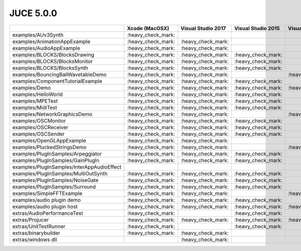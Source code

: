JUCE 5.0.0
==========

+--------------------------------------------+-------------+-------------+-------------+-------------+-------------+
|                                            | Xcode       | Visual      | Visual      | Visual      | Linux       |
|                                            | (MacOSX)    | Studio 2017 | Studio 2015 | Studio 2013 | Makefile    |
+============================================+=============+=============+=============+=============+=============+
| examples/AUv3Synth                         | |yes|       |             |             |             |             |
+--------------------------------------------+-------------+-------------+-------------+-------------+-------------+
| examples/AnimationAppExample               | |yes|       | |yes|       |             |             |             |
+--------------------------------------------+-------------+-------------+-------------+-------------+-------------+
| examples/AudioAppExample                   | |yes|       | |yes|       |             |             |             |
+--------------------------------------------+-------------+-------------+-------------+-------------+-------------+
| examples/BLOCKS/BlocksDrawing              | |yes|       | |yes|       | |yes|       |             | |yes|       |
+--------------------------------------------+-------------+-------------+-------------+-------------+-------------+
| examples/BLOCKS/BlocksMonitor              | |yes|       | |yes|       | |yes|       |             | |yes|       |
+--------------------------------------------+-------------+-------------+-------------+-------------+-------------+
| examples/BLOCKS/BlocksSynth                | |yes|       | |yes|       | |yes|       |             | |yes|       |
+--------------------------------------------+-------------+-------------+-------------+-------------+-------------+
| examples/BouncingBallWavetableDemo         | |yes|       | |yes|       |             | |yes|       | |yes|       |
+--------------------------------------------+-------------+-------------+-------------+-------------+-------------+
| examples/ComponentTutorialExample          | |yes|       | |yes|       | |yes|       |             |             |
+--------------------------------------------+-------------+-------------+-------------+-------------+-------------+
| examples/Demo                              | |yes|       | |yes|       | |yes|       | |yes|       | |yes|       |
+--------------------------------------------+-------------+-------------+-------------+-------------+-------------+
| examples/HelloWorld                        | |yes|       | |yes|       | |yes|       |             | |yes|       |
+--------------------------------------------+-------------+-------------+-------------+-------------+-------------+
| examples/MPETest                           | |yes|       | |yes|       | |yes|       |             | |yes|       |
+--------------------------------------------+-------------+-------------+-------------+-------------+-------------+
| examples/MidiTest                          | |yes|       | |yes|       | |yes|       |             | |yes|       |
+--------------------------------------------+-------------+-------------+-------------+-------------+-------------+
| examples/NetworkGraphicsDemo               | |yes|       | |yes|       |             | |yes|       | |yes|       |
+--------------------------------------------+-------------+-------------+-------------+-------------+-------------+
| examples/OSCMonitor                        | |yes|       | |yes|       | |yes|       |             | |yes|       |
+--------------------------------------------+-------------+-------------+-------------+-------------+-------------+
| examples/OSCReceiver                       | |yes|       | |yes|       | |yes|       |             | |yes|       |
+--------------------------------------------+-------------+-------------+-------------+-------------+-------------+
| examples/OSCSender                         | |yes|       | |yes|       | |yes|       |             | |yes|       |
+--------------------------------------------+-------------+-------------+-------------+-------------+-------------+
| examples/OpenGLAppExample                  | |yes|       | |yes|       |             |             |             |
+--------------------------------------------+-------------+-------------+-------------+-------------+-------------+
| examples/PluckedStringsDemo                | |yes|       | |yes|       |             | |yes|       |             |
+--------------------------------------------+-------------+-------------+-------------+-------------+-------------+
| examples/PlugInSamples/Arpeggiator         | |yes|       | |yes|       | |yes|       |             |             |
+--------------------------------------------+-------------+-------------+-------------+-------------+-------------+
| examples/PlugInSamples/GainPlugIn          | |yes|       | |yes|       | |yes|       |             |             |
+--------------------------------------------+-------------+-------------+-------------+-------------+-------------+
| examples/PlugInSamples/InterAppAudioEffect |             |             |             |             |             |
+--------------------------------------------+-------------+-------------+-------------+-------------+-------------+
| examples/PlugInSamples/MultiOutSynth       | |yes|       | |yes|       | |yes|       |             |             |
+--------------------------------------------+-------------+-------------+-------------+-------------+-------------+
| examples/PlugInSamples/NoiseGate           | |yes|       | |yes|       | |yes|       |             |             |
+--------------------------------------------+-------------+-------------+-------------+-------------+-------------+
| examples/PlugInSamples/Surround            | |yes|       | |yes|       | |yes|       |             | |yes|       |
+--------------------------------------------+-------------+-------------+-------------+-------------+-------------+
| examples/SimpleFFTExample                  | |yes|       | |yes|       |             | |yes|       |             |
+--------------------------------------------+-------------+-------------+-------------+-------------+-------------+
| examples/audio plugin demo                 | |yes|       | |yes|       | |yes|       |             | |yes|       |
+--------------------------------------------+-------------+-------------+-------------+-------------+-------------+
| examples/audio plugin host                 | |yes|       | |yes|       | |yes|       | |yes|       | |yes|       |
+--------------------------------------------+-------------+-------------+-------------+-------------+-------------+
| extras/AudioPerformanceTest                | |yes|       |             | |yes|       |             | |yes|       |
+--------------------------------------------+-------------+-------------+-------------+-------------+-------------+
| extras/Projucer                            | |yes|       | |yes|       | |yes|       | |yes|       | |yes|       |
+--------------------------------------------+-------------+-------------+-------------+-------------+-------------+
| extras/UnitTestRunner                      | |yes|       |             | |yes|       |             | |yes|       |
+--------------------------------------------+-------------+-------------+-------------+-------------+-------------+
| extras/binarybuilder                       | |yes|       | |yes|       |             |             | |yes|       |
+--------------------------------------------+-------------+-------------+-------------+-------------+-------------+
| extras/windows dll                         |             | |yes|       |             |             |             |
+--------------------------------------------+-------------+-------------+-------------+-------------+-------------+

.. |yes| replace:: \:heavy_check_mark\:
